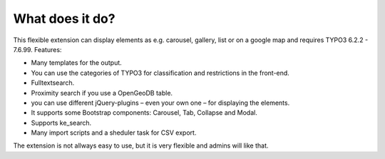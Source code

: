 ﻿

.. ==================================================
.. FOR YOUR INFORMATION
.. --------------------------------------------------
.. -*- coding: utf-8 -*- with BOM.

.. ==================================================
.. DEFINE SOME TEXTROLES
.. --------------------------------------------------
.. role::   underline
.. role::   typoscript(code)
.. role::   ts(typoscript)
   :class:  typoscript
.. role::   php(code)


What does it do?
^^^^^^^^^^^^^^^^

This flexible extension can display elements as e.g. carousel, gallery, list or on a google map and requires TYPO3 6.2.2 - 7.6.99. Features:

- Many templates for the output.

- You can use the categories of TYPO3 for classification and restrictions in the front-end.

- Fulltextsearch.

- Proximity search if you use a OpenGeoDB table.

- you can use different jQuery-plugins – even your own one – for displaying the elements.

- It supports some Bootstrap components: Carousel, Tab, Collapse and Modal.

- Supports ke_search.

- Many import scripts and a sheduler task for CSV export.

The extension is not allways easy to use, but it is very flexible and admins will like that.